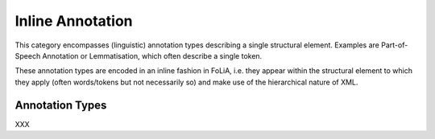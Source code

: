 .. _inline_annotation_category:

.. foliaspec:category_title(inline)
Inline Annotation
===================================================================

.. foliaspec:category_description(inline)
This category encompasses (linguistic) annotation types describing a single structural element. Examples are Part-of-Speech Annotation or Lemmatisation, which often describe a single token.

These annotation types are encoded in an inline fashion in FoLiA, i.e. they appear within the structural element to
which they apply (often words/tokens but not necessarily so) and make use of the hierarchical nature of XML.

Annotation Types
-------------------

.. foliaspec:toc(inline)
XXX
